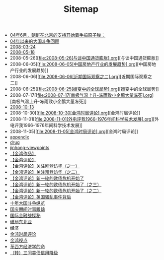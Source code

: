 #+TITLE: Sitemap

   + [[file:notes.org][04年6月，朝鲜在北京的支持开始着手搞原子弹；]]
   + [[file:04年以来的大国斗争回顾.org][04年以来的大国斗争回顾]]
   + [[file:2008-03-24.org][2008-03-24]]
   + [[file:2008-05-18.org][2008-05-18]]
   + 2008-05-26[[file:2008-05-26[与谈中国通货膨胀].org][与谈中国通货膨胀]]
   + 2008-06-05[[file:2008-06-05[中国房地产行业的发展趋势].org][中国房地产行业的发展趋势]]
   + 2008-06-06[[file:2008-06-06[近期国际观察之二].org][近期国际观察之二]]
   + 2008-06-25[[file:2008-06-25[嬗变中的全球局势].org][嬗变中的全球局势]]
   + 2008-07-17[[file:2008-07-17[南极气温上升-冻雨致小企鹅大量冻死].org][南极气温上升-冻雨致小企鹅大量冻死]]
   + [[file:2008-10-13.org][2008-10-13]]
   + 2008-10-30[[file:2008-10-30[金鸿时局评论].org][金鸿时局评论]]
   + 2008-11-01[[file:2008-11-01[外电评我1966-1976年间科学技术发展].org][外电评我1966-1976年间科学技术发展]]
   + 2008-11-05[[file:2008-11-05[金鸿时局评论].org][金鸿时局评论]]
   + [[file:appendix.org][appendix]]
   + [[file:drug.org][drug]]
   + [[file:jinhong-viewpoints.org][jinhong-viewpoints]]
   + [[file:index.org][【金鸿作品】]]
   + [[file:金鸿评论.org][【金鸿评论】]]
   + [[file:2011-08-19.org][【金鸿评论】关注拜登访华（之一）]]
   + [[file:2011-08-22.org][【金鸿评论】关注拜登访华（之二）]]
   + [[file:2011-08-09.org][【金鸿评论】新一轮的欧债危机开始了]]
   + [[file:2011-08-17.org][【金鸿评论】新一轮的欧债危机开始了（之三）]]
   + [[file:2011-08-15-2.org][【金鸿评论】新一轮的欧债危机开始了（之二）]]
   + [[file:2011-08-10.org][【金鸿评论】英国骚乱事件背后]]
   + [[file:十年大国斗争纵览.org][十年大国斗争纵览]]
   + [[file:国庆期间时事跟踪.org][国庆期间时事跟踪]]
   + [[file:国际金融战探秘.org][国际金融战探秘]]
   + [[file:破局东北亚.org][破局东北亚]]
   + [[file:经济.org][经济]]
   + [[file:金鸿时局评论.org][金鸿时局评论]]
   + [[file:金鸿视点.org][金鸿视点]]
   + [[file:革西方经济学的命.org][革西方经济学的命]]
   + [[file:2011-08-15.org][（转）三问美债信用降级]]
